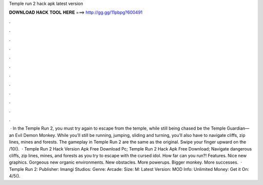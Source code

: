 Temple run 2 hack apk latest version

𝐃𝐎𝐖𝐍𝐋𝐎𝐀𝐃 𝐇𝐀𝐂𝐊 𝐓𝐎𝐎𝐋 𝐇𝐄𝐑𝐄 ===> http://gg.gg/11pbpg?600491

.

.

.

.

.

.

.

.

.

.

.

.

 · In the Temple Run 2, you must try again to escape from the temple, while still being chased be the Temple Guardian— an Evil Demon Monkey. While you’ll still be running, jumping, sliding and turning, you’ll also have to navigate cliffs, zip lines, mines and forests. The gameplay in Temple Run 2 are the same as the original. Swipe your finger upward on the /10().  · Temple Run 2 Hack Version Apk Free Download Pc; Temple Run 2 Hack Apk Free Download; Navigate dangerous cliffs, zip lines, mines, and forests as you try to escape with the cursed idol. How far can you run?! Features. Nice new graphics. Gorgeous new organic environments. New obstacles. More powerups. Bigger monkey. More successes.  · Temple Run 2: Publisher: Imangi Studios: Genre: Arcade: Size: M: Latest Version: MOD Info: Unlimited Money: Get it On: 4/5().